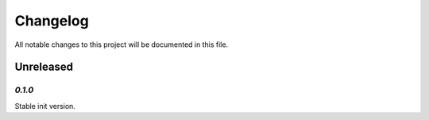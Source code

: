 =========
Changelog
=========

All notable changes to this project will be documented in this file.

Unreleased
""""""""""

`0.1.0`
*******

Stable init version.
